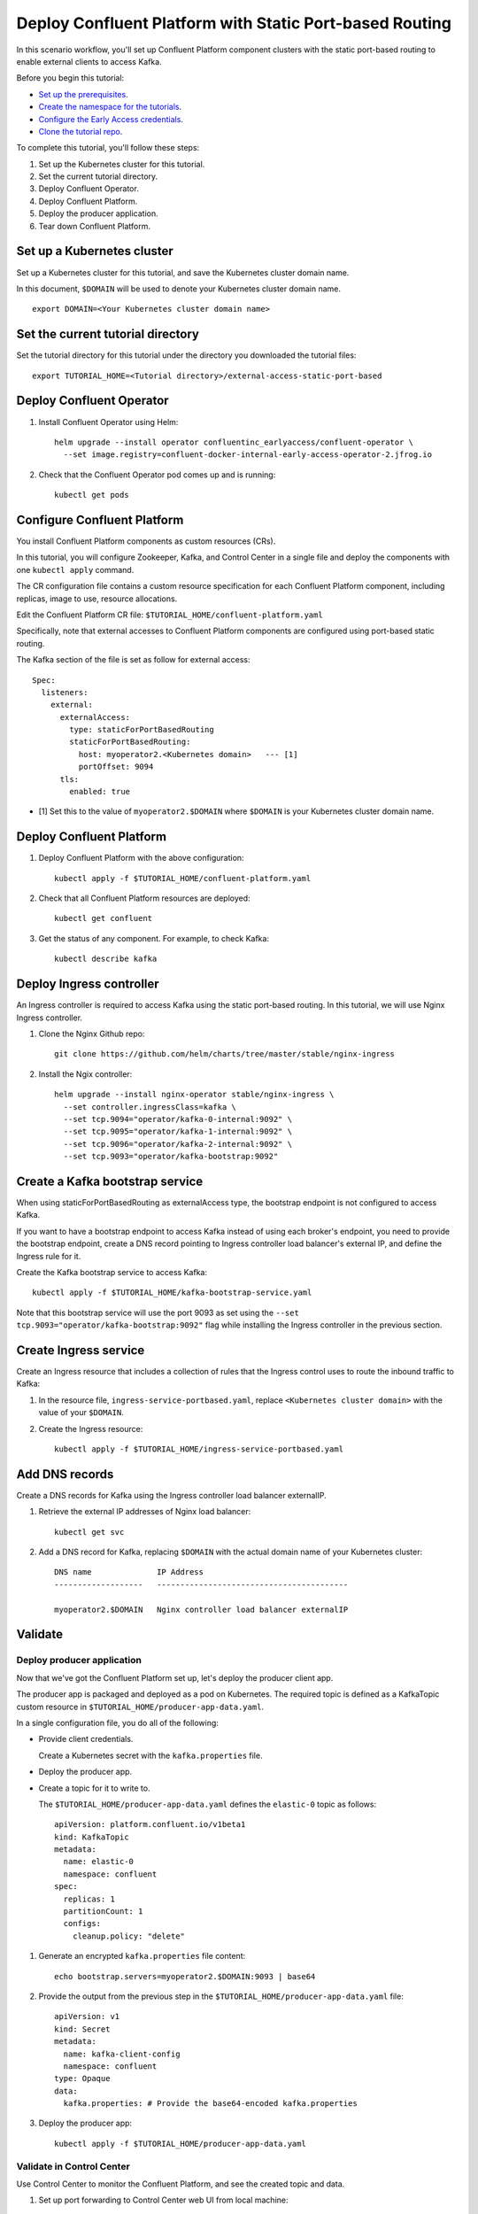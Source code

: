 Deploy Confluent Platform with Static Port-based Routing
========================================================

In this scenario workflow, you'll set up Confluent Platform component clusters
with the static port-based routing to enable external clients to access Kafka.

Before you begin this tutorial:

* `Set up the prerequisites <https://github.com/confluentinc/operator-earlyaccess#pre-requisites>`__.

* `Create the namespace for the tutorials <https://github.com/confluentinc/operator-earlyaccess#set-up-the-kubernetes-cluster>`__.

* `Configure the Early Access credentials <https://github.com/confluentinc/operator-earlyaccess#configure-early-access-credentials>`__.

* `Clone the tutorial repo <https://github.com/confluentinc/operator-earlyaccess#download-confluent-operator-tutorial-package>`__.
 
To complete this tutorial, you'll follow these steps:

#. Set up the Kubernetes cluster for this tutorial.

#. Set the current tutorial directory.

#. Deploy Confluent Operator.

#. Deploy Confluent Platform.

#. Deploy the producer application.

#. Tear down Confluent Platform.

===========================
Set up a Kubernetes cluster
===========================

Set up a Kubernetes cluster for this tutorial, and save the Kubernetes cluster
domain name. 
 
In this document, ``$DOMAIN`` will be used to denote your Kubernetes cluster
domain name.
  
::

  export DOMAIN=<Your Kubernetes cluster domain name>

==================================
Set the current tutorial directory
==================================

Set the tutorial directory for this tutorial under the directory you downloaded
the tutorial files:

::
   
  export TUTORIAL_HOME=<Tutorial directory>/external-access-static-port-based

=========================
Deploy Confluent Operator
=========================

#. Install Confluent Operator using Helm:

   ::
   
     helm upgrade --install operator confluentinc_earlyaccess/confluent-operator \
       --set image.registry=confluent-docker-internal-early-access-operator-2.jfrog.io

#. Check that the Confluent Operator pod comes up and is running:

   ::
   
     kubectl get pods
             
============================
Configure Confluent Platform
============================

You install Confluent Platform components as custom resources (CRs). 

In this tutorial, you will configure Zookeeper, Kafka, and Control Center in a
single file and deploy the components with one ``kubectl apply`` command.

The CR configuration file contains a custom resource specification for each
Confluent Platform component, including replicas, image to use, resource
allocations.

Edit the Confluent Platform CR file: ``$TUTORIAL_HOME/confluent-platform.yaml``

Specifically, note that external accesses to Confluent Platform components are
configured using port-based static routing.

The Kafka section of the file is set as follow for external access:

:: 

  Spec:
    listeners:
      external:
        externalAccess:
          type: staticForPortBasedRouting
          staticForPortBasedRouting:
            host: myoperator2.<Kubernetes domain>   --- [1]
            portOffset: 9094
        tls:
          enabled: true

* [1] Set this to the value of ``myoperator2.$DOMAIN`` where ``$DOMAIN`` is your Kubernetes cluster domain name.

=========================
Deploy Confluent Platform
=========================

#. Deploy Confluent Platform with the above configuration:

   ::

     kubectl apply -f $TUTORIAL_HOME/confluent-platform.yaml

#. Check that all Confluent Platform resources are deployed:

   ::
   
     kubectl get confluent

#. Get the status of any component. For example, to check Kafka:

   ::
   
     kubectl describe kafka
     
=========================
Deploy Ingress controller
=========================

An Ingress controller is required to access Kafka using the static port-based
routing. In this tutorial, we will use Nginx Ingress controller.

#. Clone the Nginx Github repo:

   ::
   
     git clone https://github.com/helm/charts/tree/master/stable/nginx-ingress

#. Install the Ngix controller:

   ::
   
      helm upgrade --install nginx-operator stable/nginx-ingress \
        --set controller.ingressClass=kafka \
        --set tcp.9094="operator/kafka-0-internal:9092" \
        --set tcp.9095="operator/kafka-1-internal:9092" \
        --set tcp.9096="operator/kafka-2-internal:9092" \
        --set tcp.9093="operator/kafka-bootstrap:9092"
       
================================
Create a Kafka bootstrap service
================================

When using staticForPortBasedRouting as externalAccess type, the bootstrap
endpoint is not configured to access Kafka. 

If you want to have a bootstrap endpoint to access Kafka instead of using each
broker's endpoint, you need to provide the bootstrap endpoint, create a
DNS record pointing to Ingress controller load balancer's external IP, and
define the Ingress rule for it.

Create the Kafka bootstrap service to access Kafka:

::

  kubectl apply -f $TUTORIAL_HOME/kafka-bootstrap-service.yaml
  
Note that this bootstrap service will use the port 9093 as set using the ``--set
tcp.9093="operator/kafka-bootstrap:9092"`` flag while installing the Ingress
controller in the previous section. 

======================  
Create Ingress service
======================

Create an Ingress resource that includes a collection of rules that the Ingress
control uses to route the inbound traffic to Kafka:

#. In the resource file, ``ingress-service-portbased.yaml``, replace 
   ``<Kubernetes cluster domain>`` with the value of your ``$DOMAIN``.

#. Create the Ingress resource:

   ::

     kubectl apply -f $TUTORIAL_HOME/ingress-service-portbased.yaml

===============
Add DNS records
===============

Create a DNS records for Kafka using the Ingress controller load balancer externalIP.

#. Retrieve the external IP addresses of Nginx load balancer:

   ::
   
     kubectl get svc
     
#. Add a DNS record for Kafka, replacing ``$DOMAIN`` with the actual domain name 
   of your Kubernetes cluster:
   
   ::
   
     DNS name              IP Address
     -------------------   -----------------------------------------
   
     myoperator2.$DOMAIN   Nginx controller load balancer externalIP
  
========
Validate
========

Deploy producer application
^^^^^^^^^^^^^^^^^^^^^^^^^^^

Now that we've got the Confluent Platform set up, let's deploy the producer
client app.

The producer app is packaged and deployed as a pod on Kubernetes. The required
topic is defined as a KafkaTopic custom resource in
``$TUTORIAL_HOME/producer-app-data.yaml``.

In a single configuration file, you do all of the following:

* Provide client credentials.

  Create a Kubernetes secret with the ``kafka.properties`` file.
  
* Deploy the producer app.

* Create a topic for it to write to.

  The ``$TUTORIAL_HOME/producer-app-data.yaml`` defines the ``elastic-0`` topic as
  follows:

  ::
  
    apiVersion: platform.confluent.io/v1beta1
    kind: KafkaTopic
    metadata:
      name: elastic-0
      namespace: confluent
    spec:
      replicas: 1
      partitionCount: 1
      configs:
        cleanup.policy: "delete"
  
#. Generate an encrypted ``kafka.properties`` file content:

   ::
   
     echo bootstrap.servers=myoperator2.$DOMAIN:9093 | base64

#. Provide the output from the previous step in the 
   ``$TUTORIAL_HOME/producer-app-data.yaml`` file:

   ::
   
     apiVersion: v1
     kind: Secret
     metadata:
       name: kafka-client-config
       namespace: confluent
     type: Opaque
     data:
       kafka.properties: # Provide the base64-encoded kafka.properties

#. Deploy the producer app:

   ::
   
     kubectl apply -f $TUTORIAL_HOME/producer-app-data.yaml

Validate in Control Center
^^^^^^^^^^^^^^^^^^^^^^^^^^

Use Control Center to monitor the Confluent Platform, and see the created topic and data.

#. Set up port forwarding to Control Center web UI from local machine:

   ::

     kubectl port-forward controlcenter-0 9021:9021

#. Browse to `Control Center <https://localhost:9021>`__.

#. Check that the ``elastic-0`` topic was created and that messages are being produced to the topic.

=========
Tear Down
=========

Shut down Confluent Platform and the data:

::

  kubectl delete -f $TUTORIAL_HOME/producer-app-data.yaml
  
::

  kubectl delete -f $TUTORIAL_HOME/ingress-service-portbased.yaml
  
::

  kubectl delete -f $TUTORIAL_HOME/kafka-bootstrap-service.yaml

::

  kubectl delete -f $TUTORIAL_HOM/confluent-platform.yaml
    
::

  helm delete nginx-operator

::

  helm delete operator
  
